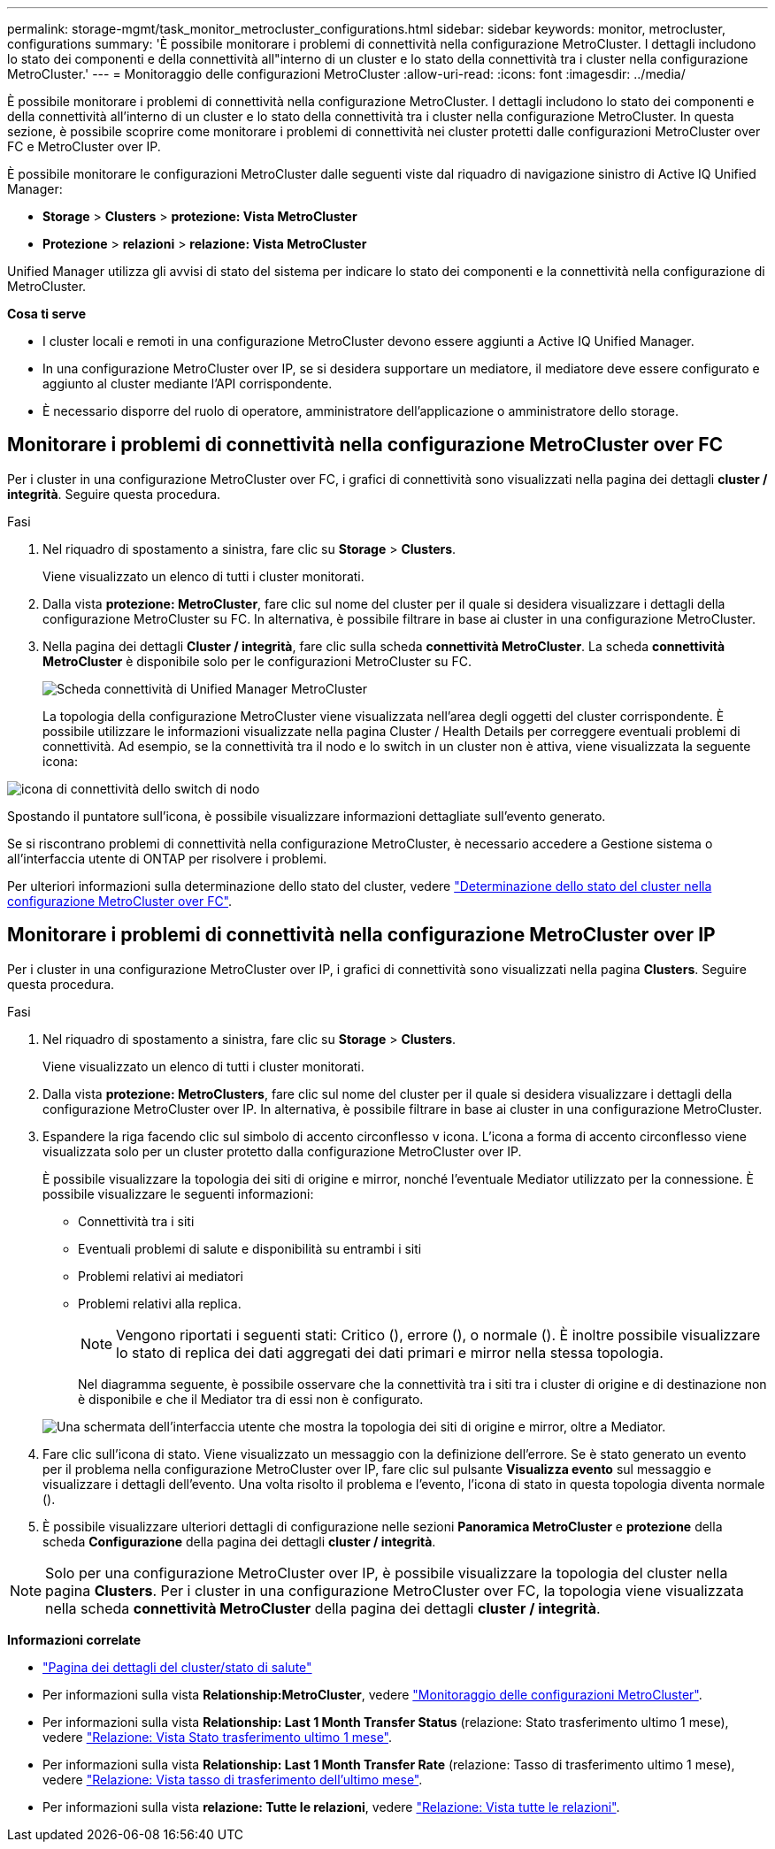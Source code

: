 ---
permalink: storage-mgmt/task_monitor_metrocluster_configurations.html 
sidebar: sidebar 
keywords: monitor, metrocluster, configurations 
summary: 'È possibile monitorare i problemi di connettività nella configurazione MetroCluster. I dettagli includono lo stato dei componenti e della connettività all"interno di un cluster e lo stato della connettività tra i cluster nella configurazione MetroCluster.' 
---
= Monitoraggio delle configurazioni MetroCluster
:allow-uri-read: 
:icons: font
:imagesdir: ../media/


[role="lead"]
È possibile monitorare i problemi di connettività nella configurazione MetroCluster. I dettagli includono lo stato dei componenti e della connettività all'interno di un cluster e lo stato della connettività tra i cluster nella configurazione MetroCluster. In questa sezione, è possibile scoprire come monitorare i problemi di connettività nei cluster protetti dalle configurazioni MetroCluster over FC e MetroCluster over IP.

È possibile monitorare le configurazioni MetroCluster dalle seguenti viste dal riquadro di navigazione sinistro di Active IQ Unified Manager:

* *Storage* > *Clusters* > *protezione: Vista MetroCluster*
* *Protezione* > *relazioni* > *relazione: Vista MetroCluster*


Unified Manager utilizza gli avvisi di stato del sistema per indicare lo stato dei componenti e la connettività nella configurazione di MetroCluster.

*Cosa ti serve*

* I cluster locali e remoti in una configurazione MetroCluster devono essere aggiunti a Active IQ Unified Manager.
* In una configurazione MetroCluster over IP, se si desidera supportare un mediatore, il mediatore deve essere configurato e aggiunto al cluster mediante l'API corrispondente.
* È necessario disporre del ruolo di operatore, amministratore dell'applicazione o amministratore dello storage.




== Monitorare i problemi di connettività nella configurazione MetroCluster over FC

Per i cluster in una configurazione MetroCluster over FC, i grafici di connettività sono visualizzati nella pagina dei dettagli *cluster / integrità*. Seguire questa procedura.

.Fasi
. Nel riquadro di spostamento a sinistra, fare clic su *Storage* > *Clusters*.
+
Viene visualizzato un elenco di tutti i cluster monitorati.

. Dalla vista *protezione: MetroCluster*, fare clic sul nome del cluster per il quale si desidera visualizzare i dettagli della configurazione MetroCluster su FC. In alternativa, è possibile filtrare in base ai cluster in una configurazione MetroCluster.
. Nella pagina dei dettagli *Cluster / integrità*, fare clic sulla scheda *connettività MetroCluster*. La scheda *connettività MetroCluster* è disponibile solo per le configurazioni MetroCluster su FC.
+
image::../media/opm_um_mcc_connectivity_tab_png.gif[Scheda connettività di Unified Manager MetroCluster]

+
La topologia della configurazione MetroCluster viene visualizzata nell'area degli oggetti del cluster corrispondente. È possibile utilizzare le informazioni visualizzate nella pagina Cluster / Health Details per correggere eventuali problemi di connettività. Ad esempio, se la connettività tra il nodo e lo switch in un cluster non è attiva, viene visualizzata la seguente icona:



image::../media/node_switch_connectivity.gif[icona di connettività dello switch di nodo]

Spostando il puntatore sull'icona, è possibile visualizzare informazioni dettagliate sull'evento generato.

Se si riscontrano problemi di connettività nella configurazione MetroCluster, è necessario accedere a Gestione sistema o all'interfaccia utente di ONTAP per risolvere i problemi.

Per ulteriori informazioni sulla determinazione dello stato del cluster, vedere link:../health-checker/task_check_health_of_clusters_in_metrocluster_configuration.html#determining-cluster-health-in-metrocluster-over-fc-configuration["Determinazione dello stato del cluster nella configurazione MetroCluster over FC"].



== Monitorare i problemi di connettività nella configurazione MetroCluster over IP

Per i cluster in una configurazione MetroCluster over IP, i grafici di connettività sono visualizzati nella pagina *Clusters*. Seguire questa procedura.

.Fasi
. Nel riquadro di spostamento a sinistra, fare clic su *Storage* > *Clusters*.
+
Viene visualizzato un elenco di tutti i cluster monitorati.

. Dalla vista *protezione: MetroClusters*, fare clic sul nome del cluster per il quale si desidera visualizzare i dettagli della configurazione MetroCluster over IP. In alternativa, è possibile filtrare in base ai cluster in una configurazione MetroCluster.
. Espandere la riga facendo clic sul simbolo di accento circonflesso `v` icona. L'icona a forma di accento circonflesso viene visualizzata solo per un cluster protetto dalla configurazione MetroCluster over IP.
+
È possibile visualizzare la topologia dei siti di origine e mirror, nonché l'eventuale Mediator utilizzato per la connessione. È possibile visualizzare le seguenti informazioni:

+
** Connettività tra i siti
** Eventuali problemi di salute e disponibilità su entrambi i siti
** Problemi relativi ai mediatori
** Problemi relativi alla replica.
+

NOTE: Vengono riportati i seguenti stati: Critico (image:sev_critical_um60.png[""]), errore (image:sev_error_um60.png[""]), o normale (image:sev_normal_um60.png[""]). È inoltre possibile visualizzare lo stato di replica dei dati aggregati dei dati primari e mirror nella stessa topologia.

+
Nel diagramma seguente, è possibile osservare che la connettività tra i siti tra i cluster di origine e di destinazione non è disponibile e che il Mediator tra di essi non è configurato.

+
image:mcc-ip-conn-status.png["Una schermata dell'interfaccia utente che mostra la topologia dei siti di origine e mirror, oltre a Mediator."]



. Fare clic sull'icona di stato. Viene visualizzato un messaggio con la definizione dell'errore. Se è stato generato un evento per il problema nella configurazione MetroCluster over IP, fare clic sul pulsante *Visualizza evento* sul messaggio e visualizzare i dettagli dell'evento. Una volta risolto il problema e l'evento, l'icona di stato in questa topologia diventa normale (image:sev_normal_um60.png[""]).
. È possibile visualizzare ulteriori dettagli di configurazione nelle sezioni *Panoramica MetroCluster* e *protezione* della scheda *Configurazione* della pagina dei dettagli *cluster / integrità*.



NOTE: Solo per una configurazione MetroCluster over IP, è possibile visualizzare la topologia del cluster nella pagina *Clusters*. Per i cluster in una configurazione MetroCluster over FC, la topologia viene visualizzata nella scheda *connettività MetroCluster* della pagina dei dettagli *cluster / integrità*.

*Informazioni correlate*

* link:../health-checker/reference_health_cluster_details_page.html["Pagina dei dettagli del cluster/stato di salute"]
* Per informazioni sulla vista *Relationship:MetroCluster*, vedere link:../storage-mgmt/task_monitor_metrocluster_configurations.html["Monitoraggio delle configurazioni MetroCluster"].
* Per informazioni sulla vista *Relationship: Last 1 Month Transfer Status* (relazione: Stato trasferimento ultimo 1 mese), vedere link:../data-protection/reference_relationship_last_1_month_transfer_status_view.html["Relazione: Vista Stato trasferimento ultimo 1 mese"].
* Per informazioni sulla vista *Relationship: Last 1 Month Transfer Rate* (relazione: Tasso di trasferimento ultimo 1 mese), vedere link:../data-protection/reference_relationship_last_1_month_transfer_rate_view.html["Relazione: Vista tasso di trasferimento dell'ultimo mese"].
* Per informazioni sulla vista *relazione: Tutte le relazioni*, vedere link:../data-protection/reference_relationship_all_relationships_view.html["Relazione: Vista tutte le relazioni"].


